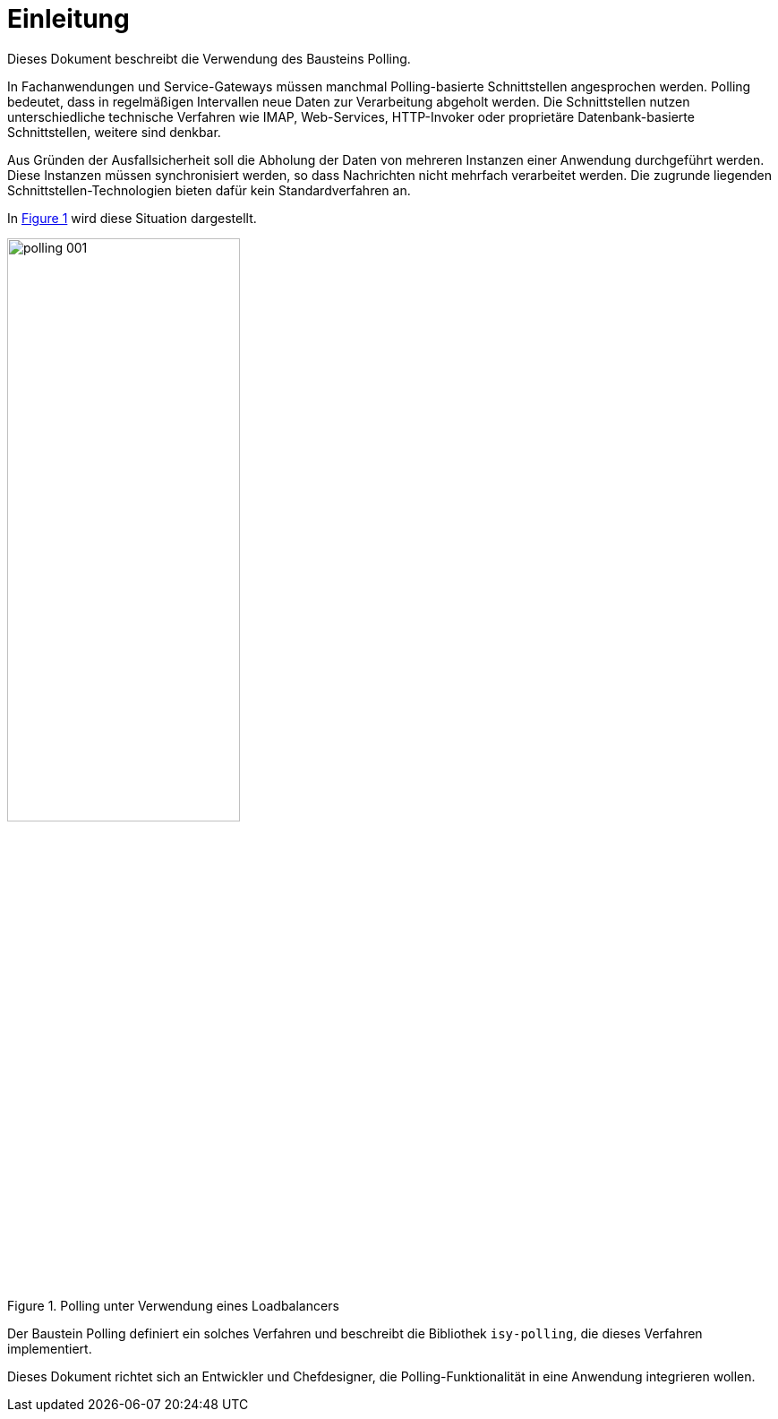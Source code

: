 [[einleitung]]
= Einleitung

Dieses Dokument beschreibt die Verwendung des Bausteins Polling.

In Fachanwendungen und Service-Gateways müssen manchmal Polling-basierte Schnittstellen angesprochen werden.
Polling bedeutet, dass in regelmäßigen Intervallen neue Daten zur Verarbeitung abgeholt werden.
Die Schnittstellen nutzen unterschiedliche technische Verfahren wie IMAP, Web-Services, HTTP-Invoker oder proprietäre Datenbank-basierte Schnittstellen, weitere sind denkbar.

Aus Gründen der Ausfallsicherheit soll die Abholung der Daten von mehreren Instanzen einer Anwendung durchgeführt werden.
Diese Instanzen müssen synchronisiert werden, so dass Nachrichten nicht mehrfach verarbeitet werden.
Die zugrunde liegenden Schnittstellen-Technologien bieten dafür kein Standardverfahren an.

In <<image-001>> wird diese Situation dargestellt.

:desc-image-001: Polling unter Verwendung eines Loadbalancers
[id="image-001",reftext="{figure-caption} {counter:figures}"]
.{desc-image-001}
image::polling_001.png[align="center", width=55%, pdfwidth=55%]

Der Baustein Polling definiert ein solches Verfahren und beschreibt die Bibliothek `isy-polling`, die dieses Verfahren implementiert.

Dieses Dokument richtet sich an Entwickler und Chefdesigner, die Polling-Funktionalität in eine Anwendung integrieren wollen.

